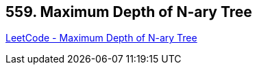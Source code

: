 == 559. Maximum Depth of N-ary Tree

https://leetcode.com/problems/maximum-depth-of-n-ary-tree/[LeetCode - Maximum Depth of N-ary Tree]

